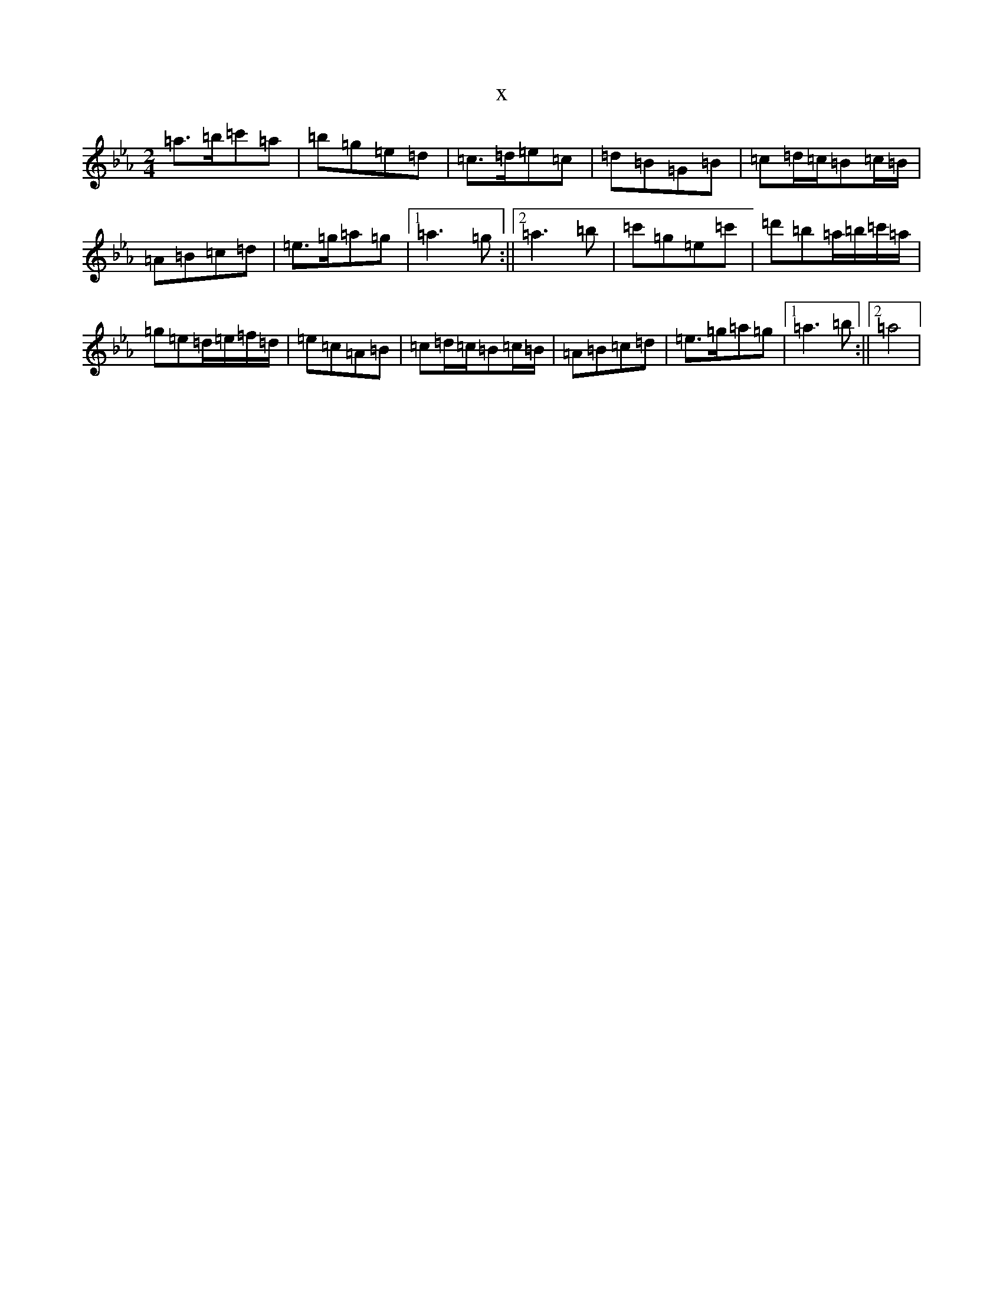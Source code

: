 X:21786
T:x
L:1/8
M:2/4
K: C minor
=a>=b=c'=a|=b=g=e=d|=c>=d=e=c|=d=B=G=B|=c=d/2=c/2=B=c/2=B/2|=A=B=c=d|=e>=g=a=g|1=a3=g:||2=a3=b|=c'=g=e=c'|=d'=b=a/2=b/2=c'/2=a/2|=g=e=d/2=e/2=f/2=d/2|=e=c=A=B|=c=d/2=c/2=B=c/2=B/2|=A=B=c=d|=e>=g=a=g|1=a3=b:||2=a4|